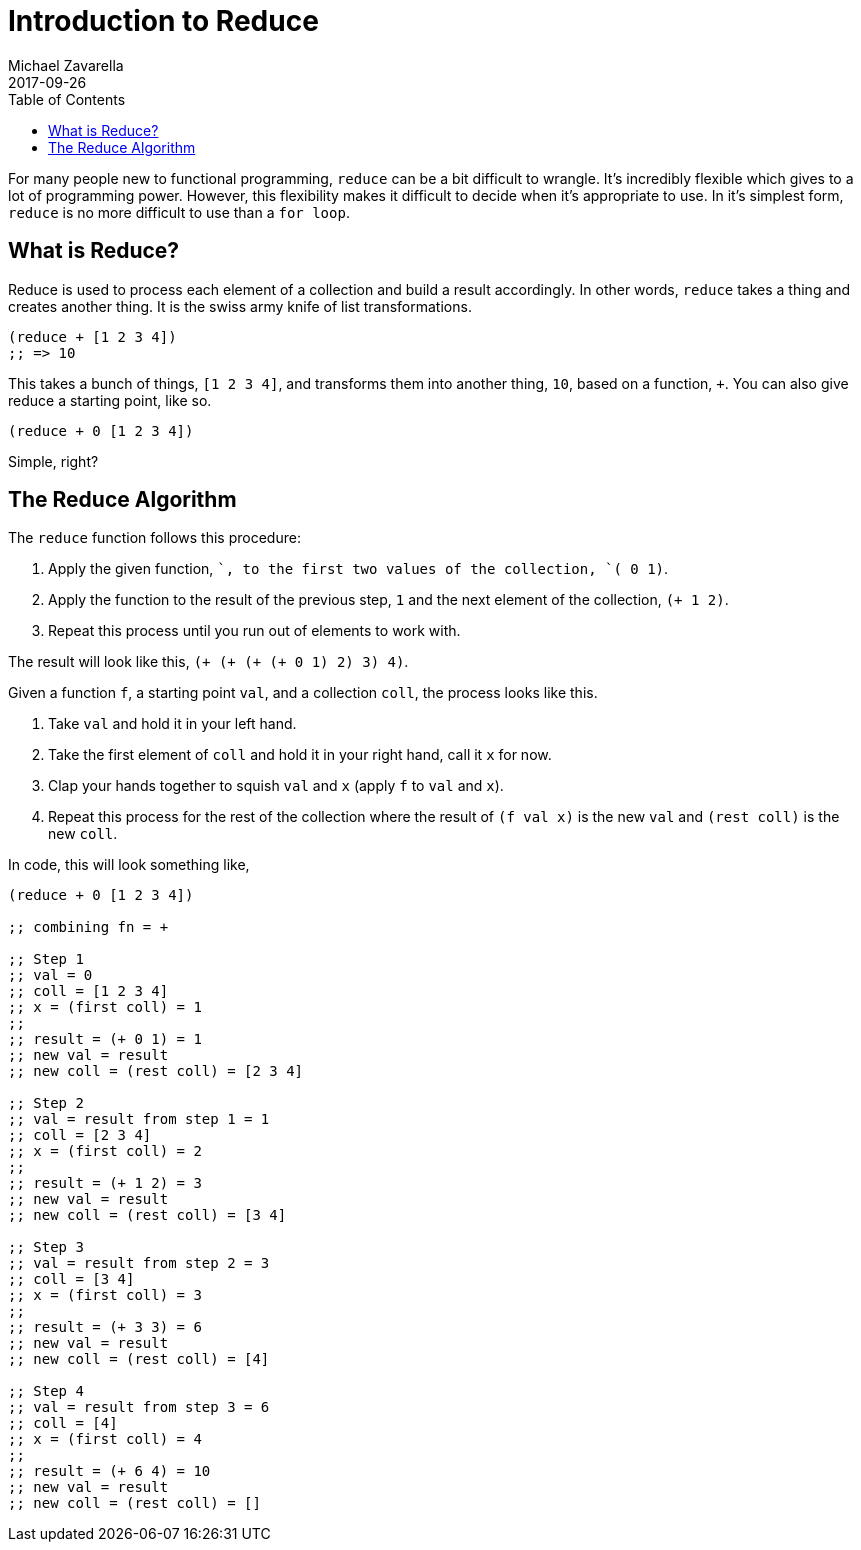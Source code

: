 = Introduction to Reduce
Michael Zavarella
2017-09-26
:jbake-type: guides
:toc: macro
:icons: font

ifdef::env-github,env-browser[:outfilesuffix: .adoc]

toc::[]

For many people new to functional programming, `reduce` can be a bit difficult to wrangle.
It's incredibly flexible which gives to a lot of programming power.
However, this flexibility makes it difficult to decide when it's appropriate to use.
In it's simplest form, `reduce` is no more difficult to use than a `for loop`.

== What is Reduce?

Reduce is used to process each element of a collection and build a result accordingly.
In other words, `reduce` takes a thing and creates another thing.
It is the swiss army knife of list transformations.

[source, clojure]
----
(reduce + [1 2 3 4])
;; => 10
----

This takes a bunch of things, `[1 2 3 4]`, and transforms them into another thing, `10`, based on a function, `+`.
You can also give reduce a starting point, like so.

[source, clojure]
----
(reduce + 0 [1 2 3 4])
----

Simple, right?

== The Reduce Algorithm

The `reduce` function follows this procedure:

1. Apply the given function, `+`, to the first two values of the collection, `(+ 0 1)`.
2. Apply the function to the result of the previous step, `1` and the next element of the collection, `(+ 1 2)`.
3. Repeat this process until you run out of elements to work with.

The result will look like this, `(+ (+ (+ (+ 0 1) 2) 3) 4)`.

Given a function `f`, a starting point `val`, and a collection `coll`, the process looks like this.

1. Take `val` and hold it in your left hand.
2. Take the first element of `coll` and hold it in your right hand, call it `x` for now.
3. Clap your hands together to squish `val` and `x` (apply `f` to `val` and `x`).
4. Repeat this process for the rest of the collection where the result of `(f val x)` is the new `val` and `(rest coll)` is the new `coll`.

In code, this will look something like,

[source, clojure]
----
(reduce + 0 [1 2 3 4])

;; combining fn = +

;; Step 1
;; val = 0
;; coll = [1 2 3 4]
;; x = (first coll) = 1
;;
;; result = (+ 0 1) = 1
;; new val = result
;; new coll = (rest coll) = [2 3 4]

;; Step 2
;; val = result from step 1 = 1
;; coll = [2 3 4]
;; x = (first coll) = 2
;;
;; result = (+ 1 2) = 3
;; new val = result
;; new coll = (rest coll) = [3 4]

;; Step 3
;; val = result from step 2 = 3
;; coll = [3 4]
;; x = (first coll) = 3
;;
;; result = (+ 3 3) = 6
;; new val = result
;; new coll = (rest coll) = [4]

;; Step 4
;; val = result from step 3 = 6
;; coll = [4]
;; x = (first coll) = 4
;;
;; result = (+ 6 4) = 10
;; new val = result
;; new coll = (rest coll) = []
----
